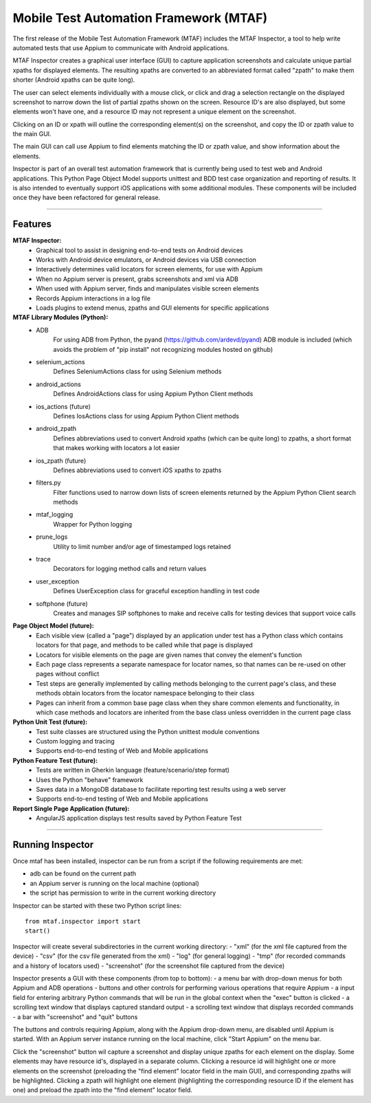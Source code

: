 Mobile Test Automation Framework (MTAF)
---------------------------------------

The first release of the Mobile Test Automation Framework (MTAF) includes
the MTAF Inspector, a tool to help write automated tests that use Appium
to communicate with Android applications.

MTAF Inspector creates a graphical user interface (GUI) to capture application
screenshots and calculate unique partial xpaths for displayed elements. The
resulting xpaths are converted to an abbreviated format called "zpath" to make
them shorter (Android xpaths can be quite long).

The user can select elements individually with a mouse click, or click and
drag a selection rectangle on the displayed screenshot to narrow down the
list of partial zpaths shown on the screen. Resource ID's are also displayed,
but some elements won't have one, and a resource ID may not represent a unique
element on the screenshot.

Clicking on an ID or xpath will outline the corresponding element(s) on the
screenshot, and copy the ID or zpath value to the main GUI.

The main GUI can call use Appium to find elements matching the ID or zpath
value, and show information about the elements.

Inspector is part of an overall test automation framework that is currently
being used to test web and Android applications. This Python Page
Object Model supports unittest and BDD test case organization and
reporting of results. It is also intended to eventually support iOS
applications with some additional modules. These components will be included
once they have been refactored for general release.

----

Features
========
**MTAF Inspector:**
    - Graphical tool to assist in designing end-to-end tests on Android devices
    - Works with Android device emulators, or Android devices via USB connection
    - Interactively determines valid locators for screen elements, for use with
      Appium
    - When no Appium server is present, grabs screenshots and xml via ADB
    - When used with Appium server, finds and manipulates visible screen
      elements
    - Records Appium interactions in a log file
    - Loads plugins to extend menus, zpaths and GUI elements for specific
      applications

**MTAF Library Modules (Python):**
    - ADB
        For using ADB from Python, the pyand (https://github.com/ardevd/pyand)
        ADB module is included (which avoids the problem of "pip install" not
        recognizing modules hosted on github)
    - selenium_actions
        Defines SeleniumActions class for using Selenium methods
    - android_actions
        Defines AndroidActions class for using Appium Python Client methods
    - ios_actions (future)
        Defines IosActions class for using Appium Python Client methods
    - android_zpath
        Defines abbreviations used to convert Android xpaths (which can be quite
        long) to zpaths, a short format that makes working with locators a lot
        easier
    - ios_zpath (future)
        Defines abbreviations used to convert iOS xpaths to zpaths
    - filters.py
        Filter functions used to narrow down lists of screen elements returned
        by the Appium Python Client search methods
    - mtaf_logging
        Wrapper for Python logging
    - prune_logs
        Utility to limit number and/or age of timestamped logs retained
    - trace
        Decorators for logging method calls and return values
    - user_exception
        Defines UserException class for graceful exception handling in test code
    - softphone (future)
        Creates and manages SIP softphones to make and receive calls for testing
        devices that support voice calls

**Page Object Model (future):**
    - Each visible view (called a "page") displayed by an application under test
      has a Python class which contains locators for that page, and methods to
      be called while that page is displayed
    - Locators for visible elements on the page are given names that convey the
      element's function
    - Each page class represents a separate namespace for locator names, so that
      names can be re-used on other pages without conflict
    - Test steps are generally implemented by calling methods belonging to the
      current page's class, and these methods obtain locators from the locator
      namespace belonging to their class
    - Pages can inherit from a common base page class when they share common
      elements and functionality, in which case methods and locators are
      inherited from the base class unless overridden in the current page class

**Python Unit Test (future):**
    - Test suite classes are structured using the Python unittest module
      conventions
    - Custom logging and tracing
    - Supports end-to-end testing of Web and Mobile applications

**Python Feature Test (future):**
    - Tests are written in Gherkin language (feature/scenario/step format)
    - Uses the Python "behave" framework
    - Saves data in a MongoDB database to facilitate reporting test results
      using a web server
    - Supports end-to-end testing of Web and Mobile applications

**Report Single Page Application (future):**
    - AngularJS application displays test results saved by Python Feature Test

----

Running Inspector
=================

Once mtaf has been installed, inspector can be run from a script if the
following requirements are met:

- adb can be found on the current path
- an Appium server is running on the local machine (optional)
- the script has permission to write in the current working directory

Inspector can be started with these two Python script lines::

    from mtaf.inspector import start
    start()

Inspector will create several subdirectories in the current working directory:
- "xml" (for the xml file captured from the device)
- "csv" (for the csv file generated from the xml)
- "log" (for general logging)
- "tmp" (for recorded commands and a history of locators used)
- "screenshot" (for the screenshot file captured from the device)

Inspector presents a GUI with these components (from top to bottom):
- a menu bar with drop-down menus for both Appium and ADB operations
- buttons and other controls for performing various operations that
require Appium
- a input field for entering arbitrary Python commands that will be run in
the global context when the "exec" button is clicked
- a scrolling text window that displays captured standard output
- a scrolling text window that displays recorded commands
- a bar with "screenshot" and "quit" buttons

The buttons and controls requiring Appium, along with the Appium drop-down menu,
are disabled until Appium is started. With an Appium server
instance running on the local machine, click "Start Appium" on the menu
bar.

Click the "screenshot" button wil capture a screenshot and display unique zpaths
for each element on the display. Some elements may have resource id's,
displayed in a separate column. Clicking a resource id will highlight one or
more elements on the screenshot (preloading the "find element" locator field in
the main GUI), and corresponding zpaths will be highlighted. Clicking a zpath
will highlight one element (highlighting the corresponding resource ID if the
element has one) and preload the zpath into the "find element" locator field.
